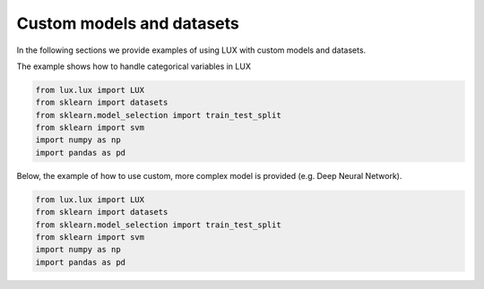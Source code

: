 Custom models and datasets
=============

In the following sections we provide examples of using LUX with custom models and datasets.

The example shows how to handle categorical variables in LUX

.. code-block:: python

    from lux.lux import LUX
    from sklearn import datasets
    from sklearn.model_selection import train_test_split
    from sklearn import svm
    import numpy as np
    import pandas as pd



Below, the example of how to use custom, more complex model is provided (e.g. Deep Neural Network).

.. code-block:: python

    from lux.lux import LUX
    from sklearn import datasets
    from sklearn.model_selection import train_test_split
    from sklearn import svm
    import numpy as np
    import pandas as pd

